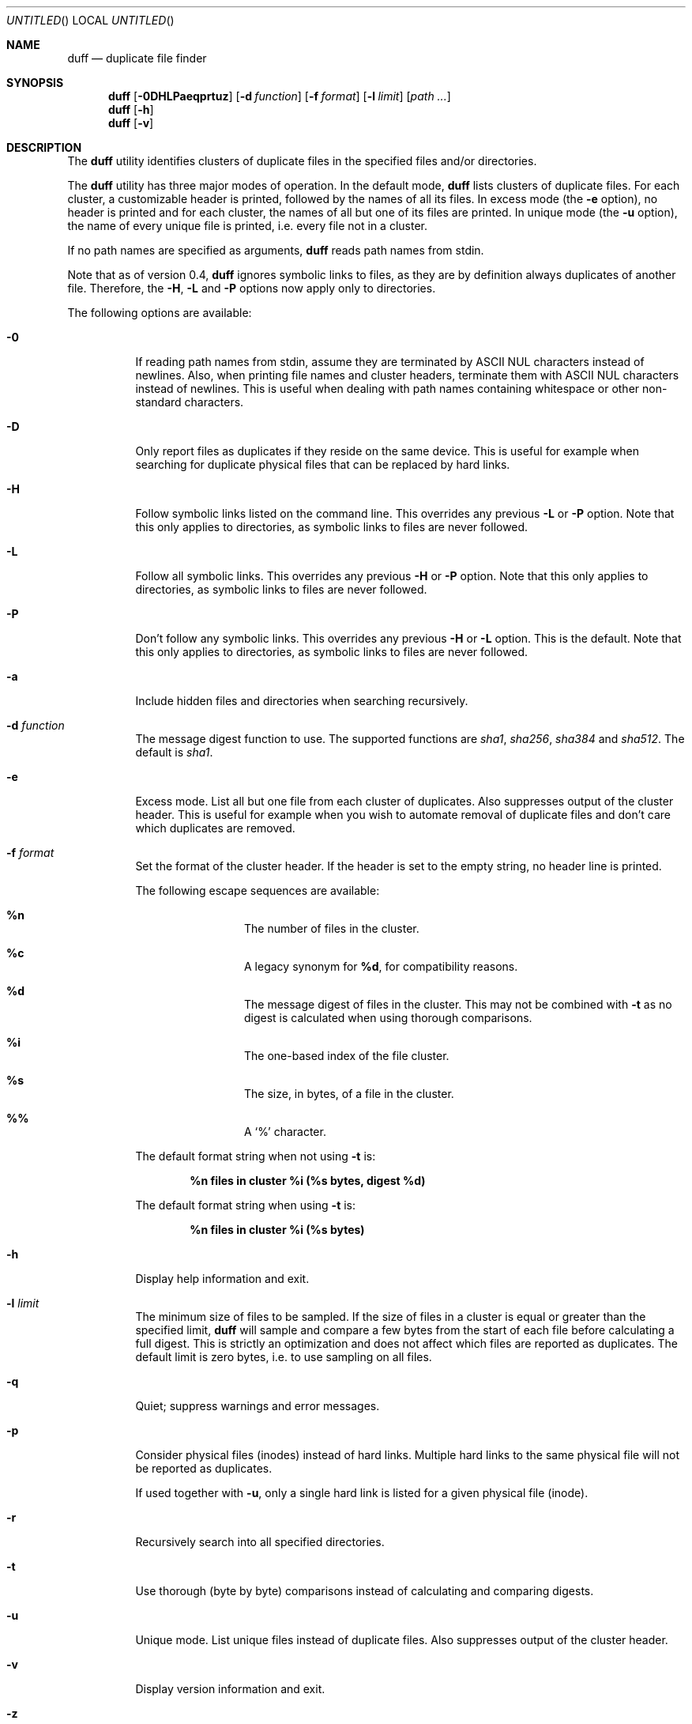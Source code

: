 .\" Copyright (c) Camilla Berglund <dreda@dreda.org>
.\" This document is licensed under the zlib/libpng license.
.\" Please see the file `COPYING' for license details.
.\"
.Dd February, 2012
.Os
.Dt DUFF 1
.Sh NAME
.Nm duff
.Nd duplicate file finder
.Sh SYNOPSIS
.Nm
.Op Fl 0DHLPaeqprtuz
.Op Fl d Ar function
.Op Fl f Ar format
.Op Fl l Ar limit
.Op Ar path ...
.Nm
.Op Fl h
.Nm
.Op Fl v
.Sh DESCRIPTION
The
.Nm
utility identifies clusters of duplicate files in the specified files and/or directories.
.Pp
The
.Nm
utility has three major modes of operation.
In the default mode,
.Nm
lists clusters of duplicate files.
For each cluster, a customizable header is printed, followed by the names of all its files.
In excess mode (the
.Fl e
option),
no header is printed and for each cluster,
the names of all but one of its files are printed.
In unique mode (the
.Fl u
option),
the name of every unique file is printed, i.e. every file not in a cluster.
.Pp
If no path names are specified as arguments,
.Nm
reads path names from stdin.
.Pp
Note that as of version 0.4,
.Nm
ignores symbolic links to files, as they are by definition always duplicates of another file.
Therefore, the
.Fl H , L
and
.Fl P
options now apply only to directories.
.Pp
The following options are available:
.Bl -tag -width indent
.It Fl 0
If reading path names from stdin, assume they are terminated by ASCII NUL characters instead of newlines.
Also, when printing file names and cluster headers, terminate them with ASCII NUL characters instead of newlines.
This is useful when dealing with path names containing whitespace or other non-standard characters.
.It Fl D
Only report files as duplicates if they reside on the same device.
This is useful for example when searching for duplicate physical files that can be replaced by hard links.
.It Fl H
Follow symbolic links listed on the command line.
This overrides any previous
.Fl L
or
.Fl P
option.
Note that this only applies to directories, as symbolic links to files are never followed.
.It Fl L
Follow all symbolic links.
This overrides any previous
.Fl H
or
.Fl P
option.
Note that this only applies to directories, as symbolic links to files are never followed.
.It Fl P
Don't follow any symbolic links.
This overrides any previous
.Fl H
or
.Fl L
option.
This is the default.
Note that this only applies to directories, as symbolic links to files are never followed.
.It Fl a
Include hidden files and directories when searching recursively.
.It Fl d Ar function
The message digest function to use.
The supported functions are 
.Ar sha1 , sha256 , sha384
and
.Ar sha512 .
The default is
.Ar sha1 .
.It Fl e
Excess mode.
List all but one file from each cluster of duplicates.
Also suppresses output of the cluster header.
This is useful for example when you wish to automate removal of duplicate files and don't care which duplicates are removed.
.It Fl f Ar format
Set the format of the cluster header.
If the header is set to the empty string, no header line is printed.
.Pp
The following escape sequences are available:
.Bl -hang -offset left
.It Cm %n
The number of files in the cluster.
.It Cm %c
A legacy synonym for
.Cm %d ,
for compatibility reasons.
.It Cm %d
The message digest of files in the cluster.
This may not be combined with
.Fl t
as no digest is calculated when using thorough comparisons.
.It Cm %i
The one-based index of the file cluster.
.It Cm %s
The size, in bytes, of a file in the cluster.
.It Cm %%
A
.Sq %
character.
.El
.Pp
The default format string when not using
.Fl t
is:
.Pp
.Dl %n files in cluster %i (%s bytes, digest %d)
.Pp
The default format string when using
.Fl t
is:
.Pp
.Dl %n files in cluster %i (%s bytes)
.It Fl h
Display help information and exit.
.It Fl l Ar limit
The minimum size of files to be sampled.
If the size of files in a cluster is equal or greater than the specified limit,
.Nm
will sample and compare a few bytes from the start of each file before calculating a full digest.
This is strictly an optimization and does not affect which files are reported as duplicates.
The default limit is zero bytes, i.e. to use sampling on all files.
.It Fl q
Quiet; suppress warnings and error messages.
.It Fl p
Consider physical files (inodes) instead of hard links.
Multiple hard links to the same physical file will not be reported as duplicates.
.Pp
If used together with
.Fl u ,
only a single hard link is listed for a given physical file (inode).
.It Fl r
Recursively search into all specified directories.
.It Fl t
Use thorough (byte by byte) comparisons instead of calculating and comparing digests.
.It Fl u
Unique mode.
List unique files instead of duplicate files.
Also suppresses output of the cluster header.
.It Fl v
Display version information and exit.
.It Fl z
Do not consider empty files to be equal.
This option prevents empty files from being reported as duplicates.
.El
.Sh EXAMPLES
.\" TODO: Fix the formatting of the example commands.
The command:
.Dl duff -r foo/
.Pp
lists all duplicate files in the directory foo and its subdirectories.
.Pp
The command:
.Dl duff -e0 -- * \&| xargs -0 rm
.Pp
uses excess mode to remove all duplicate files in the current directory.
There are a few things to note about this example:
.Pp
The
.Fl -
option is used to ensure that file names that look like options aren't interpreted as such.
.Pp
The
.Fl 0
option is used to correctly handle file names containing whitespace or other special characters that would otherwise be parsed incorrectly.
.Pp
Lastly, and this is very important, you have no control over which files in each cluster that are selected in excess mode, so only use this mode if this doesn't matter.
.Pp
The command:
.Dl find \&. -name '*.h' -type f -print0 \&| duff -0 \&| xargs -0 -n1 echo
.Pp
lists all duplicate header files in the current directory and its subdirectories.
The last stage of the pipeline converts the the ASCII NUL separators to newlines, making it human readable.
.Sh DIAGNOSTICS
.Ex -std
.Sh "SEE ALSO"
.Xr find 1 ,
.Xr xargs 1
.Sh AUTHORS
.An "Camilla Berglund" Aq dreda@dreda.org
.Sh BUGS
.Nm
doesn't yet check whether the same file has been specified twice on the command line.
This will lead it to report files listed multiple times as duplicates when not using the
.Fl p
option.
Note that this problem only affects files, not directories.
.Pp
.Nm
no longer (as of version 0.4) reports symbolic links to files as duplicates, as they're by definition always duplicates.
This may break scripts relying on the previous behavior.
.Pp
If the underlying files are modified while duff is running, all bets are off.
This is not really a bug, but it can still bite you.
